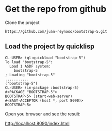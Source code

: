 * Get the repo from github
Clone the project
#+begin_example
https://github.com/juan-reynoso/bootstrap-5.git
#+end_example

** Load the project by quicklisp

#+begin_example
CL-USER> (ql:quickload "bootstrap-5")
To load "bootstrap-5":
  Load 1 ASDF system:
    bootstrap-5
; Loading "bootstrap-5"
...........
("bootstrap-5")
CL-USER> (in-package :bootstrap-5)
#<PACKAGE "BOOTSTRAP-5">
BOOTSTRAP-5> (start-web-server)
#<EASY-ACCEPTOR (host *, port 8090)>
BOOTSTRAP-5> 
#+end_example

Open you browser and see the result:

http://localhost:8090/index.html
